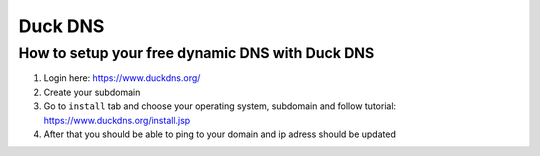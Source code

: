 Duck DNS
========


How to setup your free dynamic DNS with Duck DNS
~~~~~~~~~~~~~~~~~~~~~~~~~~~~~~~~~~~~~~~~~~~~~~~~

1. Login here: https://www.duckdns.org/
2. Create your subdomain
3. Go to ``install`` tab and choose your operating system, subdomain and follow tutorial: https://www.duckdns.org/install.jsp
4. After that you should be able to ping to your domain and ip adress should be updated

